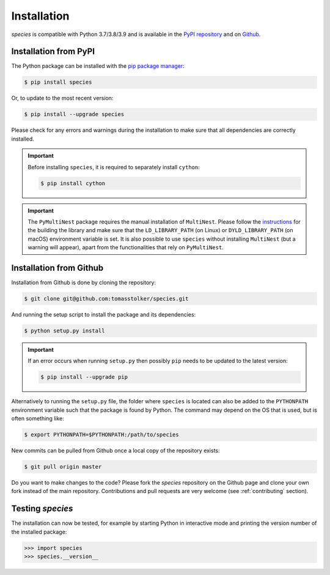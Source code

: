 .. _installation:

Installation
============

*species* is compatible with Python 3.7/3.8/3.9 and is available in the `PyPI repository <https://pypi.org/project/species/>`_ and on `Github <https://github.com/tomasstolker/species>`_.

Installation from PyPI
----------------------

The Python package can be installed with the `pip package manager <https://packaging.python.org/tutorials/installing-packages/>`_:

.. code-block:: console

    $ pip install species

Or, to update to the most recent version:

.. code-block:: console

   $ pip install --upgrade species

Please check for any errors and warnings during the installation to make sure that all dependencies are correctly installed.

.. important::
   Before installing ``species``, it is required to separately install ``cython``:

   .. code-block:: console

       $ pip install cython

.. important::
   The ``PyMultiNest`` package requires the manual installation of ``MultiNest``. Please follow the `instructions <https://johannesbuchner.github.io/PyMultiNest/install.html>`_ for the building the library and make sure that the ``LD_LIBRARY_PATH`` (on Linux) or ``DYLD_LIBRARY_PATH`` (on macOS) environment variable is set. It is also possible to use ``species`` without installing ``MultiNest`` (but a warning will appear), apart from the functionalities that rely on ``PyMultiNest``.   

Installation from Github
------------------------

Installation from Github is done by cloning the repository:

.. code-block:: console

    $ git clone git@github.com:tomasstolker/species.git

And running the setup script to install the package and its dependencies:

.. code-block:: console

    $ python setup.py install

.. important::
   If an error occurs when running ``setup.py`` then possibly ``pip`` needs to be updated to the latest version:

   .. code-block:: console

       $ pip install --upgrade pip

Alternatively to running the ``setup.py`` file, the folder where ``species`` is located can also be added to the ``PYTHONPATH`` environment variable such that the package is found by Python. The command may depend on the OS that is used, but is often something like:

.. code-block:: console

    $ export PYTHONPATH=$PYTHONPATH:/path/to/species

New commits can be pulled from Github once a local copy of the repository exists:

.. code-block:: console

    $ git pull origin master

Do you want to make changes to the code? Please fork the `species` repository on the Github page and clone your own fork instead of the main repository. Contributions and pull requests are very welcome (see :ref:`contributing` section).

Testing `species`
-----------------

The installation can now be tested, for example by starting Python in interactive mode and printing the version number of the installed package:

.. code-block:: python

    >>> import species
    >>> species.__version__
